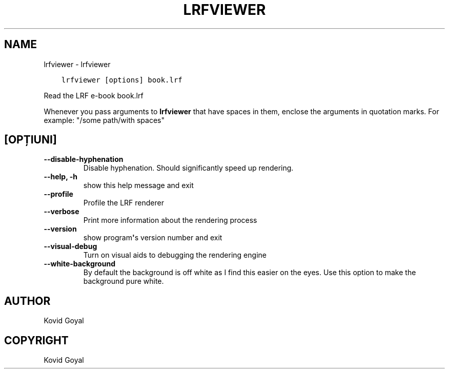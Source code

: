 .\" Man page generated from reStructuredText.
.
.TH "LRFVIEWER" "1" "aprilie 16, 2021" "5.15.0" "calibre"
.SH NAME
lrfviewer \- lrfviewer
.
.nr rst2man-indent-level 0
.
.de1 rstReportMargin
\\$1 \\n[an-margin]
level \\n[rst2man-indent-level]
level margin: \\n[rst2man-indent\\n[rst2man-indent-level]]
-
\\n[rst2man-indent0]
\\n[rst2man-indent1]
\\n[rst2man-indent2]
..
.de1 INDENT
.\" .rstReportMargin pre:
. RS \\$1
. nr rst2man-indent\\n[rst2man-indent-level] \\n[an-margin]
. nr rst2man-indent-level +1
.\" .rstReportMargin post:
..
.de UNINDENT
. RE
.\" indent \\n[an-margin]
.\" old: \\n[rst2man-indent\\n[rst2man-indent-level]]
.nr rst2man-indent-level -1
.\" new: \\n[rst2man-indent\\n[rst2man-indent-level]]
.in \\n[rst2man-indent\\n[rst2man-indent-level]]u
..
.INDENT 0.0
.INDENT 3.5
.sp
.nf
.ft C
lrfviewer [options] book.lrf
.ft P
.fi
.UNINDENT
.UNINDENT
.sp
Read the LRF e\-book book.lrf
.sp
Whenever you pass arguments to \fBlrfviewer\fP that have spaces in them, enclose the arguments in quotation marks. For example: "/some path/with spaces"
.SH [OPȚIUNI]
.INDENT 0.0
.TP
.B \-\-disable\-hyphenation
Disable hyphenation. Should significantly speed up rendering.
.UNINDENT
.INDENT 0.0
.TP
.B \-\-help, \-h
show this help message and exit
.UNINDENT
.INDENT 0.0
.TP
.B \-\-profile
Profile the LRF renderer
.UNINDENT
.INDENT 0.0
.TP
.B \-\-verbose
Print more information about the rendering process
.UNINDENT
.INDENT 0.0
.TP
.B \-\-version
show program\fB\(aq\fPs version number and exit
.UNINDENT
.INDENT 0.0
.TP
.B \-\-visual\-debug
Turn on visual aids to debugging the rendering engine
.UNINDENT
.INDENT 0.0
.TP
.B \-\-white\-background
By default the background is off white as I find this easier on the eyes. Use this option to make the background pure white.
.UNINDENT
.SH AUTHOR
Kovid Goyal
.SH COPYRIGHT
Kovid Goyal
.\" Generated by docutils manpage writer.
.
